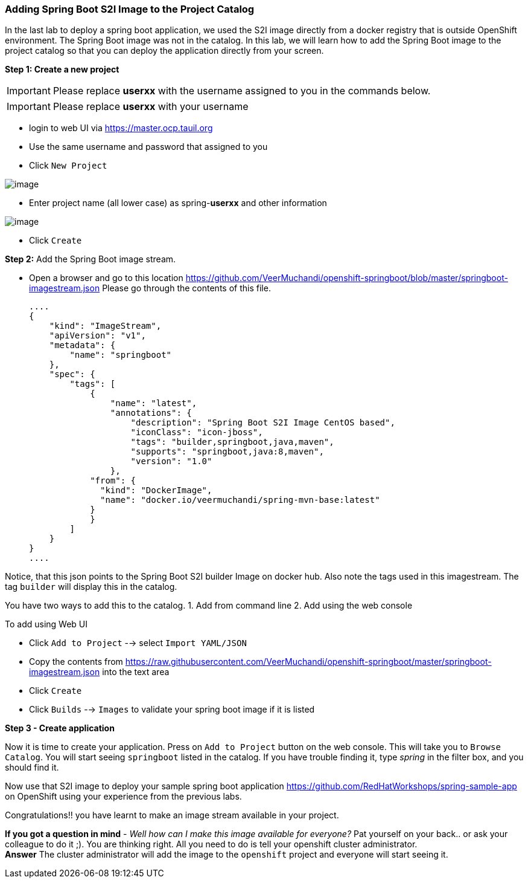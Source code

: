 [[adding-spring-boot-s2i-image-to-the-project-catalog]]
Adding Spring Boot S2I Image to the Project Catalog
~~~~~~~~~~~~~~~~~~~~~~~~~~~~~~~~~~~~~~~~~~~~~~~~~~~

In the last lab to deploy a spring boot application, we used the S2I image directly from a docker registry
that is outside OpenShift environment. The Spring Boot image was not in
the catalog. In this lab, we will learn how to add the Spring Boot image
to the project catalog so that you can deploy the application directly
from your screen.

*Step 1: Create a new project*

IMPORTANT: Please replace *userxx* with the username assigned to you in
the commands below.

IMPORTANT: Please replace *userxx* with your username

- login to web UI via https://master.ocp.tauil.org
- Use the same username and password that assigned to you
- Click `New Project`

image::new-project.png[image]

- Enter project name (all lower case) as spring-*userxx* and other information

image::new-project-details.png[image]

- Click `Create`

*Step 2:* Add the Spring Boot image stream.

- Open a browser and go to this location
https://github.com/VeerMuchandi/openshift-springboot/blob/master/springboot-imagestream.json
Please go through the contents of this file.

  ....
  {
      "kind": "ImageStream",
      "apiVersion": "v1",
      "metadata": {
          "name": "springboot"
      },
      "spec": {
          "tags": [
              {
                  "name": "latest",
                  "annotations": {
                      "description": "Spring Boot S2I Image CentOS based",
                      "iconClass": "icon-jboss",
                      "tags": "builder,springboot,java,maven",
                      "supports": "springboot,java:8,maven",
                      "version": "1.0"
                  },
              "from": {
                "kind": "DockerImage",
                "name": "docker.io/veermuchandi/spring-mvn-base:latest"
              }
              }
          ]
      }
  }
  ....

Notice, that this json points to the Spring Boot S2I builder Image on
docker hub. Also note the tags used in this imagestream. The tag
`builder` will display this in the catalog.

You have two ways to add this to the catalog.
1. Add from command line
2. Add using the web console

To add using Web UI

- Click `Add to Project` --> select `Import YAML/JSON`
- Copy the contents from https://raw.githubusercontent.com/VeerMuchandi/openshift-springboot/master/springboot-imagestream.json into the text area
- Click `Create`
- Click `Builds` --> `Images` to validate your spring boot image if it is listed


*Step 3 - Create application*

Now it is time to create your application. Press on `Add to Project`
button on the web console. This will take you to `Browse Catalog`. You
will start seeing `springboot` listed in the catalog. If you have
trouble finding it, type _spring_ in the filter box, and you should find
it.

Now use that S2I image to deploy your sample spring boot application
https://github.com/RedHatWorkshops/spring-sample-app on OpenShift
using your experience from the previous labs.

Congratulations!! you have learnt to make an image stream available in
your project.

*If you got a question in mind* - _Well how can I make this image
available for everyone?_ Pat yourself on your back.. or ask your
colleague to do it ;). You are thinking right. All you need to do is
tell your openshift cluster administrator. +
*Answer* The cluster administrator will add the image to the `openshift`
project and everyone will start seeing it.
